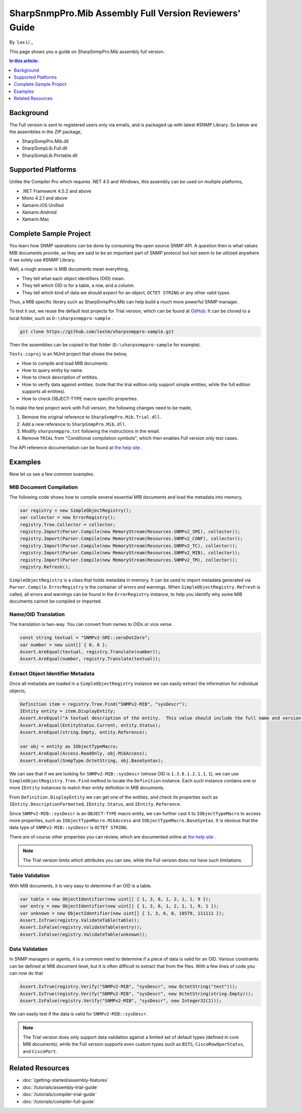 SharpSnmpPro.Mib Assembly Full Version Reviewers' Guide
=======================================================

By `Lex Li`_

This page shows you a guide on SharpSnmpPro.Mib assembly full version.

.. contents:: In this article:
  :local:
  :depth: 1

Background
----------
The Full version is sent to registered users only via emails, and is packaged up with latest #SNMP Library. So below are the assemblies in the ZIP package,

* SharpSnmpPro.Mib.dll
* SharpSnmpLib.Full.dll
* SharpSnmpLib.Portable.dll

Supported Platforms
-------------------
Unlike the Compiler Pro which requires .NET 4.5 and Windows, this assembly can be used on multiple platforms,

* .NET Framework 4.5.2 and above
* Mono 4.2.1 and above
* Xamarin.iOS Unified
* Xamarin.Android
* Xamarin.Mac

Complete Sample Project
-----------------------
You learn how SNMP operations can be done by consuming the open source SNMP API. A question then is what values MIB documents provide, as they are said to be an important part 
of SNMP protocol but not seem to be utilized anywhere if we solely use #SNMP Library.

Well, a rough answer is MIB documents mean everything,

* They tell what each object identifiers (OID) mean.
* They tell which OID is for a table, a row, and a column.
* They tell which kind of data we should expect for an object, ``OCTET STRING`` or any other valid types.

Thus, a MIB specific library such as SharpSnmpPro.Mib can help build a much more powerful SNMP manager.

.. image:: _static/mib.png

To test it out, we reuse the default test projects for Trial version, which can be found at `GitHub <https://github.com/lextm/sharpsnmppro-sample.git>`_. It can be cloned to a local folder, such as ``D:\sharpsnmppro-sample`` .

.. code-block:: shell

  git clone https://github.com/lextm/sharpsnmppro-sample.git

Then the assemblies can be copied to that folder (``D:\sharpsnmppro-sample`` for example).

``Tests.csproj`` is an NUnit project that shows the below,

* How to compile and load MIB documents.
* How to query entity by name.
* How to check description of entities.
* How to verify data against entities. (note that the trial edition only support simple entities, while the full edition supports all entities).
* How to check OBJECT-TYPE macro specific properties.

To make the test project work with Full version, the following changes need to be made,

#. Remove the original reference to ``SharpSnmpPro.Mib.Trial.dll``.
#. Add a new reference to ``SharpSnmpPro.Mib.dll``.
#. Modify ``sharpsnmppro.txt`` following the instructions in the email.
#. Remove ``TRIAL`` from "Conditional compilation symbols", which then enables Full version only test cases.

The API reference documentation can be found at `the help site`_ .

Examples
--------
Now let us see a few common examples.

MIB Document Compilation
^^^^^^^^^^^^^^^^^^^^^^^^
The following code shows how to compile several essential MIB documents and load the metadata into memory,

.. code-block:: csharp

  var registry = new SimpleObjectRegistry();
  var collector = new ErrorRegistry();
  registry.Tree.Collector = collector;
  registry.Import(Parser.Compile(new MemoryStream(Resources.SNMPv2_SMI), collector));
  registry.Import(Parser.Compile(new MemoryStream(Resources.SNMPv2_CONF), collector));
  registry.Import(Parser.Compile(new MemoryStream(Resources.SNMPv2_TC), collector));
  registry.Import(Parser.Compile(new MemoryStream(Resources.SNMPv2_MIB), collector));
  registry.Import(Parser.Compile(new MemoryStream(Resources.SNMPv2_TM), collector));
  registry.Refresh();

``SimpleObjectRegistry`` is a class that holds metadata in memory. It can be used to import metadata generated via ``Parser.Compile``. ``ErrorRegistry`` is the container of errors and warnings. When 
``SimpleObjectRegistry.Refresh`` is called, all errors and warnings can be found in the ``ErrorRegistry`` instance, to help you identify why some MIB documents cannot be compiled or imported.

Name/OID Translation
^^^^^^^^^^^^^^^^^^^^
The translation is two-way. You can convert from names to OIDs or vice verse.

.. code-block:: csharp

  const string textual = "SNMPv2-SMI::zeroDotZero";
  var number = new uint[] { 0, 0 };
  Assert.AreEqual(textual, registry.Translate(number));
  Assert.AreEqual(number, registry.Translate(textual));
  
Extract Object Identifier Metadata
^^^^^^^^^^^^^^^^^^^^^^^^^^^^^^^^^^
Once all metadata are loaded in a ``SimpleObjectRegistry`` instance we can easily extract the information for individual objects,

.. code-block:: csharp

  Definition item = registry.Tree.Find("SNMPv2-MIB", "sysDescr");
  IEntity entity = item.DisplayEntity;
  Assert.AreEqual("A textual description of the entity.  This value should include the full name and version identification of the system's hardware type, software operating-system, and networking software.", entity.DescriptionFormatted());
  Assert.AreEqual(EntityStatus.Current, entity.Status);
  Assert.AreEqual(string.Empty, entity.Reference);

  var obj = entity as IObjectTypeMacro;
  Assert.AreEqual(Access.ReadOnly, obj.MibAccess);
  Assert.AreEqual(SnmpType.OctetString, obj.BaseSyntax);

We can see that if we are looking for ``SNMPv2-MIB::sysDescr`` (whose OID is ``1.3.6.1.2.1.1.1``), we can use ``SimpleObjectRegistry.Tree.Find`` method to locate the ``Definition`` instance. Each such instance contains one or 
more ``IEntity`` instances to match their entity definition in MIB documents.

From ``Definition.DisplayEntity`` we can get one of the entities, and check its properties such as ``IEntity.DescriptionFormatted``, ``IEntity.Status``, and ``IEntity.Reference``. 

Since ``SNMPv2-MIB::sysDescr`` is an ``OBJECT-TYPE`` macro entity, we can further cast it to ``IObjectTypeMacro`` to access more properties, such as ``IObjectTypeMacro.MibAccess`` and ``IObjectTypeMacro.BaseSyntax``. It is 
obvious that the data type of ``SNMPv2-MIB::sysDescr`` is ``OCTET STRING``.

There are of course other properties you can review, which are documented online at `the help site`_ . 

.. note:: The Trial version limits which attributes you can see, while the Full version does not have such limitations.

Table Validation
^^^^^^^^^^^^^^^^
With MIB documents, it is very easy to determine if an OID is a table.

.. code-block:: csharp

  var table = new ObjectIdentifier(new uint[] { 1, 3, 6, 1, 2, 1, 1, 9 });
  var entry = new ObjectIdentifier(new uint[] { 1, 3, 6, 1, 2, 1, 1, 9, 1 });
  var unknown = new ObjectIdentifier(new uint[] { 1, 3, 6, 8, 18579, 111111 });
  Assert.IsTrue(registry.ValidateTable(table));
  Assert.IsFalse(registry.ValidateTable(entry));
  Assert.IsFalse(registry.ValidateTable(unknown));

Data Validation
^^^^^^^^^^^^^^^
In SNMP managers or agents, it is a common need to determine if a piece of data is valid for an OID. Various constraints can be defined at MIB document level, but it is often difficult to extract that from the files. With a 
few lines of code you can now do that

.. code-block:: csharp

  Assert.IsTrue(registry.Verify("SNMPv2-MIB", "sysDescr", new OctetString("test")));
  Assert.IsTrue(registry.Verify("SNMPv2-MIB", "sysDescr", new OctetString(string.Empty)));
  Assert.IsFalse(registry.Verify("SNMPv2-MIB", "sysDescr", new Integer32(2)));

We can easily test if the data is valid for ``SNMPv2-MIB::sysDescr``. 

.. note:: The Trial version does only support data validation against a limited set of default types (defined in core MIB documents), while the Full version supports even custom types such as ``BITS``, ``CiscoRowOperStatus``, and ``CiscoPort``.

.. _the help site: http://help.sharpsnmp.com

Related Resources
-----------------

- :doc:`/getting-started/assembly-features`
- :doc:`/tutorials/assembly-trial-guide`
- :doc:`/tutorials/compiler-trial-guide`
- :doc:`/tutorials/compiler-full-guide`
